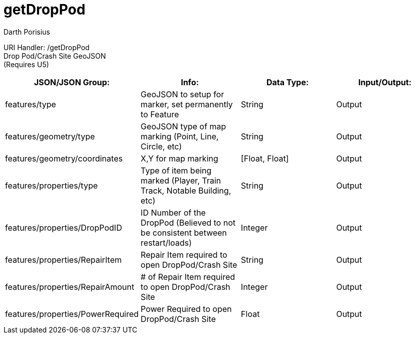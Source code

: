 = getDropPod
Darth Porisius
:url-repo: https://www.github.com/porisius/FicsitRemoteMonitoring

URI Handler: /getDropPod + 
Drop Pod/Crash Site GeoJSON +
(Requires U5)

[cols="1,1,1,1"]
|===
|JSON/JSON Group: |Info: |Data Type: |Input/Output:

|features/type
|GeoJSON to setup for marker, set permanently to Feature
|String
|Output

|features/geometry/type
|GeoJSON type of map marking (Point, Line, Circle, etc)
|String
|Output

|features/geometry/coordinates
|X,Y for map marking
|[Float, Float]
|Output

|features/properties/type
|Type of item being marked (Player, Train Track, Notable Building, etc)
|String
|Output

|features/properties/DropPodID
|ID Number of the DropPod (Believed to not be consistent between restart/loads)
|Integer
|Output

|features/properties/RepairItem
|Repair Item required to open DropPod/Crash Site
|String
|Output

|features/properties/RepairAmount
|# of Repair Item required to open DropPod/Crash Site
|Integer
|Output

|features/properties/PowerRequired
|Power Required to open DropPod/Crash Site
|Float
|Output